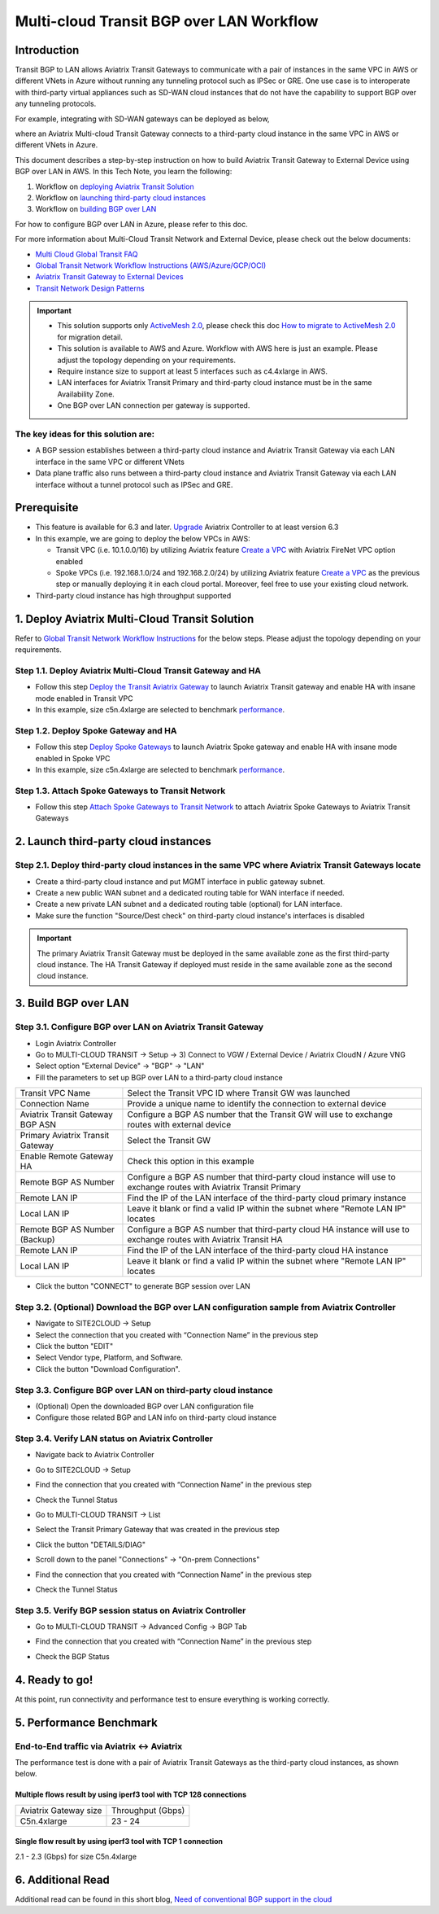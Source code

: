 .. meta::
  :description: Multi-cloud Transit Gateway to External Device with BGP over LAN simulation workflow
  :keywords: Aviatrix Transit network, Private Network, BGP over LAN, External Device, High Performance, SD-WAN

==========================================================================================
Multi-cloud Transit BGP over LAN Workflow
==========================================================================================

Introduction
============

Transit BGP to LAN allows Aviatrix Transit Gateways to communicate with a pair of instances in the same VPC in AWS or different VNets in Azure without running 
any tunneling protocol such as IPSec or GRE. One use case is to interoperate with third-party virtual appliances such as 
SD-WAN cloud instances that do not have the capability to support BGP over any tunneling protocols.

For example, integrating with SD-WAN gateways can be deployed as below, 

|sd_wan_integ|

where an Aviatrix Multi-cloud Transit Gateway connects to a third-party cloud instance in the same VPC in AWS or different VNets in Azure.

This document describes a step-by-step instruction on how to build Aviatrix Transit Gateway to External Device using BGP over LAN in AWS.  
In this Tech Note, you learn the following:

#. Workflow on `deploying Aviatrix Transit Solution <https://docs.aviatrix.com/HowTos/transit_gateway_external_device_bgp_over_lan_workflow.html#deploy-aviatrix-multi-cloud-transit-solution>`_

#. Workflow on `launching third-party cloud instances <https://docs.aviatrix.com/HowTos/transit_gateway_external_device_bgp_over_lan_workflow.html#launch-third-party-cloud-instances>`_

#. Workflow on `building BGP over LAN <https://docs.aviatrix.com/HowTos/transit_gateway_external_device_bgp_over_lan_workflow.html#build-bgp-over-lan>`_

For how to configure BGP over LAN in Azure, please refer to this doc.

For more information about Multi-Cloud Transit Network and External Device, please check out the below documents:

- `Multi Cloud Global Transit FAQ <https://docs.aviatrix.com/HowTos/transitvpc_faq.html#multi-cloud-global-transit-faq>`_
- `Global Transit Network Workflow Instructions (AWS/Azure/GCP/OCI) <https://docs.aviatrix.com/HowTos/transitvpc_workflow.html>`_
- `Aviatrix Transit Gateway to External Devices <https://docs.aviatrix.com/HowTos/transitgw_external.html>`_
- `Transit Network Design Patterns <https://docs.aviatrix.com/HowTos/transitvpc_designs.html>`_

.. important::
	
  - This solution supports only `ActiveMesh 2.0 <https://docs.aviatrix.com/HowTos/activemesh_faq.html#what-is-activemesh-2-0>`_, please check this doc `How to migrate to ActiveMesh 2.0 <https://docs.aviatrix.com/HowTos/activemesh_faq.html#how-to-migrate-to-activemesh-2-0>`_ for migration detail.
  
  - This solution is available to AWS and Azure. Workflow with AWS here is just an example. Please adjust the topology depending on your requirements.

  - Require instance size to support at least 5 interfaces such as c4.4xlarge in AWS.
	
  - LAN interfaces for Aviatrix Transit Primary and third-party cloud instance must be in the same Availability Zone.
  
  - One BGP over LAN connection per gateway is supported.
 
The key ideas for this solution are:
----------------------------------------
  
- A BGP session establishes between a third-party cloud instance and Aviatrix Transit Gateway via each LAN interface in the same VPC or different VNets

- Data plane traffic also runs between a third-party cloud instance and Aviatrix Transit Gateway via each LAN interface without a tunnel protocol such as IPSec and GRE. 

Prerequisite
====================

- This feature is available for 6.3 and later. `Upgrade <https://docs.aviatrix.com/HowTos/inline_upgrade.html>`_ Aviatrix Controller to at least version 6.3
  
- In this example, we are going to deploy the below VPCs in AWS:

  - Transit VPC (i.e. 10.1.0.0/16) by utilizing Aviatrix feature `Create a VPC <https://docs.aviatrix.com/HowTos/create_vpc.html>`_ with Aviatrix FireNet VPC option enabled

  - Spoke VPCs (i.e. 192.168.1.0/24 and 192.168.2.0/24) by utilizing Aviatrix feature `Create a VPC <https://docs.aviatrix.com/HowTos/create_vpc.html>`_ as the previous step or manually deploying it in each cloud portal. Moreover, feel free to use your existing cloud network.
  
- Third-party cloud instance has high throughput supported
	
1. Deploy Aviatrix Multi-Cloud Transit Solution
=================================================

Refer to `Global Transit Network Workflow Instructions <https://docs.aviatrix.com/HowTos/transitvpc_workflow.html>`_ for the below steps. Please adjust the topology depending on your requirements.

Step 1.1. Deploy Aviatrix Multi-Cloud Transit Gateway and HA
------------------------------------------------------------

- Follow this step `Deploy the Transit Aviatrix Gateway <https://docs.aviatrix.com/HowTos/transit_firenet_workflow_aws.html#step-2-deploy-the-transit-aviatrix-gateway>`_ to launch Aviatrix Transit gateway and enable HA with insane mode enabled in Transit VPC

- In this example, size c5n.4xlarge are selected to benchmark `performance <https://docs.aviatrix.com/HowTos/transit_gateway_external_device_bgp_over_lan_workflow.html#performance-benchmark>`_.

Step 1.2. Deploy Spoke Gateway and HA
--------------------------------------

- Follow this step `Deploy Spoke Gateways <https://docs.aviatrix.com/HowTos/transit_firenet_workflow_aws.html#step-3-deploy-spoke-gateways>`_ to launch Aviatrix Spoke gateway and enable HA with insane mode enabled in Spoke VPC

- In this example, size c5n.4xlarge are selected to benchmark `performance <https://docs.aviatrix.com/HowTos/transit_gateway_external_device_bgp_over_lan_workflow.html#performance-benchmark>`_.

Step 1.3. Attach Spoke Gateways to Transit Network
--------------------------------------------------

- Follow this step `Attach Spoke Gateways to Transit Network <https://docs.aviatrix.com/HowTos/transit_firenet_workflow_aws.html#step-4-attach-spoke-gateways-to-transit-network>`_ to attach Aviatrix Spoke Gateways to Aviatrix Transit Gateways

2. Launch third-party cloud instances
================================================================================

Step 2.1. Deploy third-party cloud instances in the same VPC where Aviatrix Transit Gateways locate
----------------------------------------------------------------------------------------------------

- Create a third-party cloud instance and put MGMT interface in public gateway subnet. 

- Create a new public WAN subnet and a dedicated routing table for WAN interface if needed.

- Create a new private LAN subnet and a dedicated routing table (optional) for LAN interface.

- Make sure the function "Source/Dest check" on third-party cloud instance's interfaces is disabled

.. important::

  The primary Aviatrix Transit Gateway must be deployed in the same available zone as the first third-party cloud instance. The HA Transit Gateway if deployed must reside in the same available zone as the second cloud instance. 

3. Build BGP over LAN
================================================

Step 3.1. Configure BGP over LAN on Aviatrix Transit Gateway
-------------------------------------------------------------

- Login Aviatrix Controller

- Go to MULTI-CLOUD TRANSIT -> Setup -> 3) Connect to VGW / External Device / Aviatrix CloudN / Azure VNG

- Select option "External Device" -> "BGP" -> "LAN"

- Fill the parameters to set up BGP over LAN to a third-party cloud instance
  
+----------------------------------+---------------------------------------------------------------------------------------------------------------------+
| Transit VPC Name                 | Select the Transit VPC ID where Transit GW was launched                                                             |
+----------------------------------+---------------------------------------------------------------------------------------------------------------------+
| Connection Name                  | Provide a unique name to identify the connection to external device                                                 |
+----------------------------------+---------------------------------------------------------------------------------------------------------------------+
| Aviatrix Transit Gateway BGP ASN | Configure a BGP AS number that the Transit GW will use to exchange routes with external device                      |
+----------------------------------+---------------------------------------------------------------------------------------------------------------------+
| Primary Aviatrix Transit Gateway | Select the Transit GW                                                                                               |
+----------------------------------+---------------------------------------------------------------------------------------------------------------------+
| Enable Remote Gateway HA         | Check this option in this example                                                                                   |
+----------------------------------+---------------------------------------------------------------------------------------------------------------------+
| Remote BGP AS Number             | Configure a BGP AS number that third-party cloud instance will use to exchange routes with Aviatrix Transit Primary |
+----------------------------------+---------------------------------------------------------------------------------------------------------------------+
| Remote LAN IP                    | Find the IP of the LAN interface of the third-party cloud primary instance                                          |
+----------------------------------+---------------------------------------------------------------------------------------------------------------------+
| Local LAN IP                     | Leave it blank or find a valid IP within the subnet where "Remote LAN IP" locates                                   |
+----------------------------------+---------------------------------------------------------------------------------------------------------------------+
| Remote BGP AS Number (Backup)    | Configure a BGP AS number that third-party cloud HA instance  will use to exchange routes with Aviatrix Transit HA  |
+----------------------------------+---------------------------------------------------------------------------------------------------------------------+
| Remote LAN IP                    | Find the IP of the LAN interface of the third-party cloud HA instance                                               |
+----------------------------------+---------------------------------------------------------------------------------------------------------------------+
| Local LAN IP                     | Leave it blank or find a valid IP within the subnet where "Remote LAN IP" locates                                   |
+----------------------------------+---------------------------------------------------------------------------------------------------------------------+

- Click the button "CONNECT" to generate BGP session over LAN

  |aviatrix_transit_externel_device_lan|
  
Step 3.2. (Optional) Download the BGP over LAN configuration sample from Aviatrix Controller
--------------------------------------------------------------------------------------------

- Navigate to SITE2CLOUD -> Setup

- Select the connection that you created with “Connection Name” in the previous step

- Click the button "EDIT"

- Select Vendor type, Platform, and Software.

- Click the button "Download Configuration".

Step 3.3. Configure BGP over LAN on third-party cloud instance
---------------------------------------------------------------

- (Optional) Open the downloaded BGP over LAN configuration file

- Configure those related BGP and LAN info on third-party cloud instance

Step 3.4. Verify LAN status on Aviatrix Controller
----------------------------------------------------------

- Navigate back to Aviatrix Controller

- Go to SITE2CLOUD -> Setup

- Find the connection that you created with “Connection Name” in the previous step

- Check the Tunnel Status

  |aviatrix_bgp_lan_status_1|

- Go to MULTI-CLOUD TRANSIT -> List

- Select the Transit Primary Gateway that was created in the previous step

- Click the button "DETAILS/DIAG"

- Scroll down to the panel "Connections" -> "On-prem Connections"

- Find the connection that you created with “Connection Name” in the previous step

- Check the Tunnel Status

  |aviatrix_bgp_lan_status_2|

Step 3.5. Verify BGP session status on Aviatrix Controller
----------------------------------------------------------

- Go to MULTI-CLOUD TRANSIT -> Advanced Config -> BGP Tab

- Find the connection that you created with “Connection Name” in the previous step

- Check the BGP Status

  |aviatrix_bgp_status|

4. Ready to go!
=================

At this point, run connectivity and performance test to ensure everything is working correctly. 

5. Performance Benchmark
===========================

End-to-End traffic via Aviatrix <-> Aviatrix
---------------------------------------------

The performance test is done with a pair of Aviatrix Transit Gateways as the third-party cloud instances, as shown below. 

|transit_gateway_external_device_bgp_over_lan_diagram|

Multiple flows result by using iperf3 tool with TCP 128 connections
^^^^^^^^^^^^^^^^^^^^^^^^^^^^^^^^^^^^^^^^^^^^^^^^^^^^^^^^^^^^^^^^^^^

+-----------------------+------------------+
| Aviatrix Gateway size | Throughput (Gbps)|
+-----------------------+------------------+
| C5n.4xlarge           | 23 - 24          |
+-----------------------+------------------+

Single flow result by using iperf3 tool with TCP 1 connection
^^^^^^^^^^^^^^^^^^^^^^^^^^^^^^^^^^^^^^^^^^^^^^^^^^^^^^^^^^^^^

2.1 - 2.3 (Gbps) for size C5n.4xlarge 

6. Additional Read
===========================

Additional read can be found in this short blog, `Need of conventional BGP support in the cloud <https://community.aviatrix.com/t/h7htvvc/need-of-conventional-bgp-support-in-the-cloud>`_

.. |transit_gateway_external_device_bgp_over_lan_diagram| image:: transit_gateway_external_device_bgp_over_lan_simulation_workflow_media/transit_gateway_external_device_bgp_over_lan_diagram.png
   :scale: 50%
	 
.. |aws_vgw_attach| image:: transit_gateway_external_device_bgp_over_lan_simulation_workflow_media/aws_vgw_attach.png
   :scale: 50%

.. |aws_route_propagation_status_yes| image:: transit_gateway_external_device_bgp_over_lan_simulation_workflow_media/aws_route_propagation_status_yes.png
   :scale: 50%
	 
.. |aws_route_propagation_routing_entry| image:: transit_gateway_external_device_bgp_over_lan_simulation_workflow_media/aws_route_propagation_routing_entry.png
   :scale: 50%
	 
.. |aviatrix_transit_externel_device_lan| image:: transit_gateway_external_device_bgp_over_lan_simulation_workflow_media/aviatrix_transit_externel_device_lan.png
   :scale: 50% 

.. |aviatrix_bgp_lan_status_1| image:: transit_gateway_external_device_bgp_over_lan_simulation_workflow_media/aviatrix_bgp_lan_status_1.png
   :scale: 50% 
   
.. |aviatrix_bgp_lan_status_2| image:: transit_gateway_external_device_bgp_over_lan_simulation_workflow_media/aviatrix_bgp_lan_status_2.png
   :scale: 50% 
 
.. |aviatrix_bgp_status| image:: transit_gateway_external_device_bgp_over_lan_simulation_workflow_media/aviatrix_bgp_status.png
   :scale: 50% 

.. |sd_wan_integ| image:: transitvpc_designs_media/sd_wan_integ.png
   :scale: 30%
   
.. disqus::

